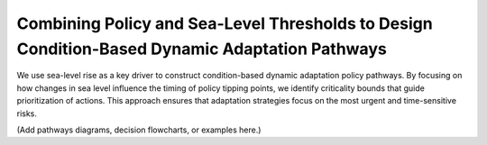 Combining Policy and Sea-Level Thresholds to Design Condition-Based Dynamic Adaptation Pathways
===============================================================================================

We use sea-level rise as a key driver to construct condition-based dynamic adaptation policy pathways. By focusing on how changes in sea level influence the timing of policy tipping points, we identify criticality bounds that guide prioritization of actions. This approach ensures that adaptation strategies focus on the most urgent and time-sensitive risks.

(Add pathways diagrams, decision flowcharts, or examples here.)